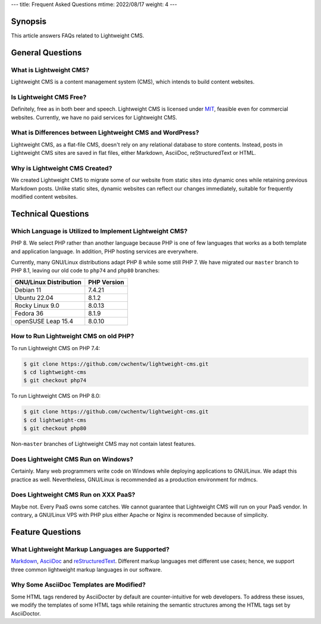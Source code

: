 ---
title: Frequent Asked Questions
mtime: 2022/08/17
weight: 4
---

Synopsis
========

This article answers FAQs related to Lightweight CMS.

General Questions
=================

What is Lightweight CMS?
-------------------------

Lightweight CMS is a content management system (CMS), which intends to build content websites.

Is Lightweight CMS Free?
-------------------------

Definitely, free as in both beer and speech. Lightweight CMS is licensed under `MIT <https://opensource.org/licenses/MIT>`_, feasible even for commercial websites. Currently, we have no paid services for Lightweight CMS.

What is Differences between Lightweight CMS and WordPress?
-----------------------------------------------------------

Lightweight CMS, as a flat-file CMS, doesn't rely on any relational database to store contents. Instead, posts in Lightweight CMS sites are saved in flat files, either Markdown, AsciiDoc, reStructuredText or HTML.

Why is Lightweight CMS Created?
--------------------------------

We created Lightweight CMS to migrate some of our website from static sites into dynamic ones while retaining previous Markdown posts. Unlike static sites, dynamic websites can reflect our changes immediately, suitable for frequently modified content websites.

Technical Questions
====================

Which Language is Utilized to Implement Lightweight CMS?
---------------------------------------------------------

PHP 8. We select PHP rather than another language because PHP is one of few languages that works as a both template and application language. In addition, PHP hosting services are everywhere.

Currently, many GNU/Linux distributions adapt PHP 8 while some still PHP 7. We have migrated our ``master`` branch to PHP 8.1, leaving our old code to ``php74`` and ``php80`` branches:

====================== ===========
GNU/Linux Distribution PHP Version
====================== ===========
Debian 11              7.4.21
Ubuntu 22.04           8.1.2
Rocky Linux 9.0        8.0.13
Fedora 36              8.1.9
openSUSE Leap 15.4     8.0.10
====================== ===========

How to Run Lightweight CMS on old PHP?
--------------------------------------

To run Lightweight CMS on PHP 7.4:

.. code-block:: shell

   $ git clone https://github.com/cwchentw/lightweight-cms.git
   $ cd lightweight-cms
   $ git checkout php74

To run Lightweight CMS on PHP 8.0:

.. code-block:: shell

   $ git clone https://github.com/cwchentw/lightweight-cms.git
   $ cd lightweight-cms
   $ git checkout php80

Non-``master`` branches of Lightweight CMS may not contain latest features.

Does Lightweight CMS Run on Windows?
--------------------------------------

Certainly. Many web programmers write code on Windows while deploying applications to GNU/Linux. We adapt this practice as well. Nevertheless, GNU/Linux is recommended as a production environment for mdmcs.

Does Lightweight CMS Run on XXX PaaS?
--------------------------------------

Maybe not. Every PaaS owns some catches. We cannot guarantee that Lightweight CMS will run on your PaaS vendor. In contrary, a GNU/Linux VPS with PHP plus either Apache or Nginx is recommended because of simplicity.

Feature Questions
===================

What Lightweight Markup Languages are Supported?
-------------------------------------------------

`Markdown <https://github.github.com/gfm/>`_, `AsciiDoc <https://asciidoc.org/>`_ and `reStructuredText <https://docutils.sourceforge.io/rst.html>`_. Different markup languages met different use cases; hence, we support three common lightweight markup languages in our software.

Why Some AsciiDoc Templates are Modified?
------------------------------------------

Some HTML tags rendered by AsciiDocter by default are counter-intuitive for web developers. To address these issues, we modify the templates of some HTML tags while retaining the semantic structures among the HTML tags set by AsciiDoctor.
